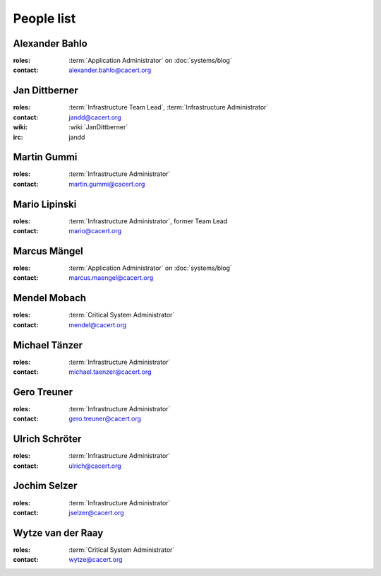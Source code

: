 ===========
People list
===========

.. _people_abahlo:

Alexander Bahlo
===============

:roles: :term:`Application Administrator` on :doc:`systems/blog`
:contact: alexander.bahlo@cacert.org

.. _people_jandd:

Jan Dittberner
==============

:roles: :term:`Infrastructure Team Lead`, :term:`Infrastructure Administrator`
:contact: jandd@cacert.org
:wiki: :wiki:`JanDittberner`
:irc: jandd

.. _people_martin:

Martin Gummi
============

:roles: :term:`Infrastructure Administrator`
:contact: martin.gummi@cacert.org

.. _people_mario:

Mario Lipinski
==============

:roles: :term:`Infrastructure Administrator`, former Team Lead
:contact: mario@cacert.org

.. _people_marcus:

Marcus Mängel
=============

:roles: :term:`Application Administrator` on :doc:`systems/blog`
:contact: marcus.maengel@cacert.org

.. _people_mendel:

Mendel Mobach
=============

:roles: :term:`Critical System Administrator`
:contact: mendel@cacert.org

.. _people_neo:

Michael Tänzer
==============

:roles: :term:`Infrastructure Administrator`
:contact: michael.taenzer@cacert.org

.. _people_gero:

Gero Treuner
============

:roles: :term:`Infrastructure Administrator`
:contact: gero.treuner@cacert.org

.. _people_ulrich:

Ulrich Schröter
===============

:roles: :term:`Infrastructure Administrator`
:contact: ulrich@cacert.org

.. _people_jselzer:

Jochim Selzer
=============

:roles: :term:`Infrastructure Administrator`
:contact: jselzer@cacert.org

.. _people_wytze:

Wytze van der Raay
==================

:roles: :term:`Critical System Administrator`
:contact: wytze@cacert.org
